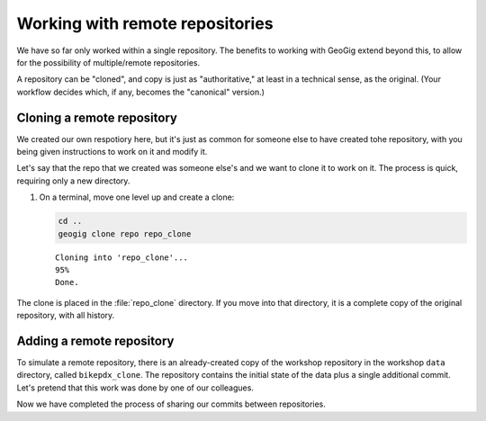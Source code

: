 .. _cmd.remote:

Working with remote repositories
================================

We have so far only worked within a single repository. The benefits to working with GeoGig extend beyond this, to allow for the possibility of multiple/remote repositories.

A repository can be "cloned", and copy is just as "authoritative," at least in a technical sense, as the original. (Your workflow decides which, if any, becomes the "canonical" version.)

Cloning a remote repository
---------------------------

We created our own respotiory here, but it's just as common for someone else to have created tohe repository, with you being given instructions to work on it and modify it.

Let's say that the repo that we created was someone else's and we want to clone it to work on it. The process is quick, requiring only a new directory.

#. On a terminal, move one level up and create a clone:

   .. code-block:: console

      cd ..
      geogig clone repo repo_clone

   ::

      Cloning into 'repo_clone'...
      95%
      Done.

The clone is placed in the :file:`repo_clone` directory. If you move into that directory, it is a complete copy of the original repository, with all history.

.. todo:: Mention something about sparse/shallow clones?

Adding a remote repository
--------------------------

.. todo:: Unclear if it's even possible to be able to do pre-cloned repo.

.. todo:: If so, need to create repo.

To simulate a remote repository, there is an already-created copy of the workshop repository in the workshop ``data`` directory, called ``bikepdx_clone``. The repository contains the initial state of the data plus a single additional commit. Let's pretend that this work was done by one of our colleagues.

.. todo:: Add this pre-cloned repo as a remote

.. todo:: Pull the commit from the pre-cloned repo

.. todo:: Push our commits to this other pre-cloned repo

Now we have completed the process of sharing our commits between repositories.